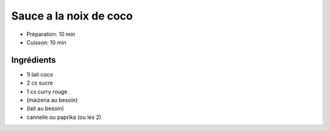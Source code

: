 .. index:: Sauce; ...a la noix de coco

.. index:: Noix de coco; Sauce a la noix de coco
.. index:: Lait de coco; Sauce a la noix de coco
.. index:: Curry; Sauce a la noix de coco
.. index:: Cannelle; Sauce a la noix de coco
.. index:: Paprika; Sauce a la noix de coco

.. _cuisine_sauce_a_la_noix_de_coco:

Sauce a la noix de coco
#######################

* Préparation: 10 min
* Cuisson: 10 min


Ingrédients
===========

* 1l lait coco
* 2 cs sucre
* 1 cs curry rouge
* (maizena au besoin)
* (lait au besoin)
* cannelle ou paprika (ou les 2)

